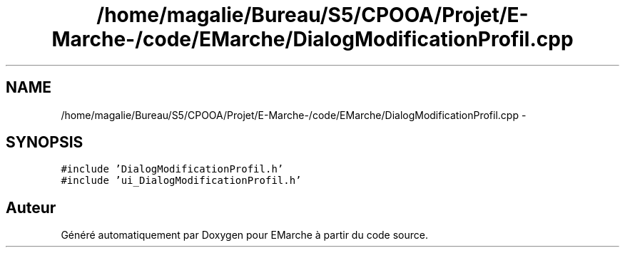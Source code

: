 .TH "/home/magalie/Bureau/S5/CPOOA/Projet/E-Marche-/code/EMarche/DialogModificationProfil.cpp" 3 "Vendredi 18 Décembre 2015" "Version 6" "EMarche" \" -*- nroff -*-
.ad l
.nh
.SH NAME
/home/magalie/Bureau/S5/CPOOA/Projet/E-Marche-/code/EMarche/DialogModificationProfil.cpp \- 
.SH SYNOPSIS
.br
.PP
\fC#include 'DialogModificationProfil\&.h'\fP
.br
\fC#include 'ui_DialogModificationProfil\&.h'\fP
.br

.SH "Auteur"
.PP 
Généré automatiquement par Doxygen pour EMarche à partir du code source\&.
